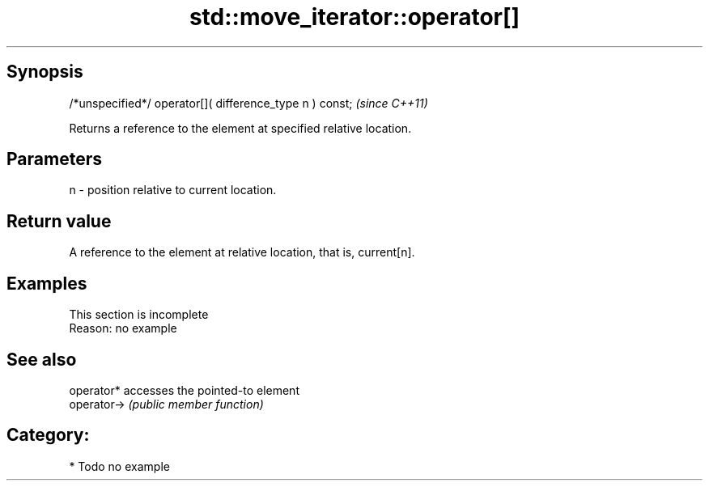 .TH std::move_iterator::operator[] 3 "Jun 28 2014" "2.0 | http://cppreference.com" "C++ Standard Libary"
.SH Synopsis
   /*unspecified*/ operator[]( difference_type n ) const;  \fI(since C++11)\fP

   Returns a reference to the element at specified relative location.

.SH Parameters

   n - position relative to current location.

.SH Return value

   A reference to the element at relative location, that is, current[n].

.SH Examples

    This section is incomplete
    Reason: no example

.SH See also

   operator*  accesses the pointed-to element
   operator-> \fI(public member function)\fP 

.SH Category:

     * Todo no example
